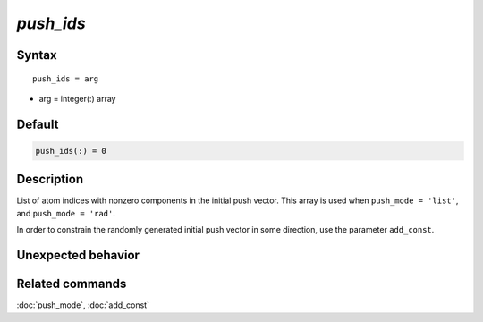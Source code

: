 *push_ids*
======================

Syntax
""""""

.. parsed-literal::

   push_ids = arg

* arg = integer(:) array


Default
"""""""

.. code-block:: fortran

   push_ids(:) = 0


Description
"""""""""""

List of atom indices with nonzero components in the initial push vector.
This array is used when ``push_mode = 'list'``, and ``push_mode = 'rad'``.

In order to constrain the randomly generated initial push vector in some direction, use the parameter ``add_const``.


Unexpected behavior
"""""""""""""""""""


Related commands
""""""""""""""""

:doc:`push_mode`, :doc:`add_const`

